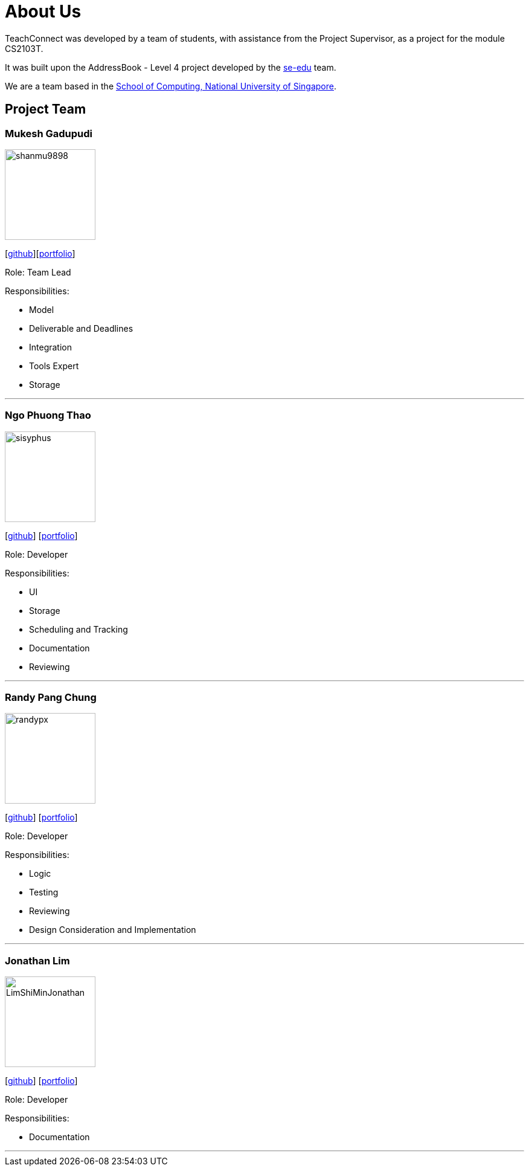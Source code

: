 = About Us
:relfileprefix: team/
:imagesDir: images
:stylesDir: stylesheets

TeachConnect was developed by a team of students, with assistance from the Project Supervisor, as a project
for the module CS2103T.

It was built upon the AddressBook - Level 4 project developed by the https://se-edu.github.io/docs/Team.html[se-edu]
team.

We are a team based in the http://www.comp.nus.edu.sg[School of Computing, National University of Singapore].

== Project Team

=== Mukesh Gadupudi
image::shanmu9898.jpg[width="150", align="left"]
{empty}[https://github.com/shanmu9898[github]][https://cs2103jan2018-w14-b1.github.io/main/team/MukeshGadupudi.html[portfolio]]

Role: Team Lead

Responsibilities:

* Model
* Deliverable and Deadlines
* Integration
* Tools Expert
* Storage

'''

=== Ngo Phuong Thao
image::sisyphus.jpg[width="150", align="left"]
{empty}[http://github.com/Sisyphus25[github]] [https://cs2103jan2018-w14-b1.github.io/main/team/rachelngo.html[portfolio]]

Role: Developer

Responsibilities:

* UI
* Storage
* Scheduling and Tracking
* Documentation
* Reviewing

'''

=== Randy Pang Chung
image::randypx.jpg[width="150", align="left"]
{empty}[http://github.com/randypx[github]] [<<johndoe#, portfolio>>]

Role: Developer

Responsibilities:

* Logic
* Testing
* Reviewing
* Design Consideration and Implementation

'''

=== Jonathan Lim
image::LimShiMinJonathan.jpg[width="150", align="left"]
{empty}[http://github.com/LimShiMinJonathan[github]] [<<johndoe#, portfolio>>]

Role: Developer

Responsibilities:

* Documentation

'''
